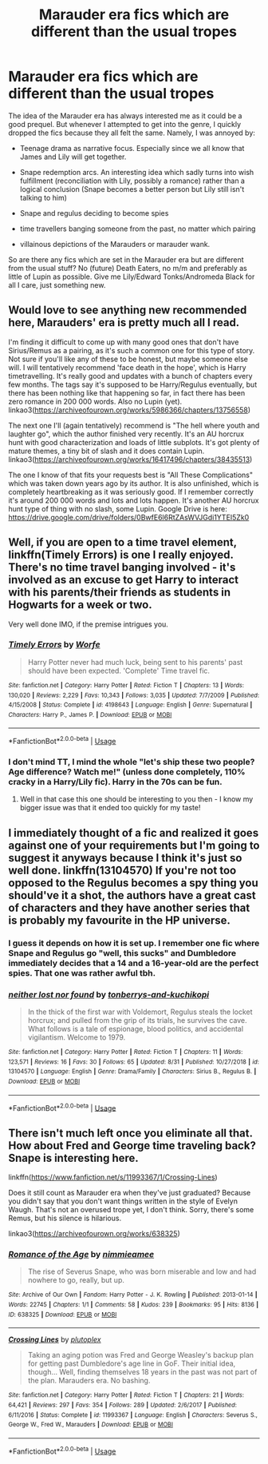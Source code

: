 #+TITLE: Marauder era fics which are different than the usual tropes

* Marauder era fics which are different than the usual tropes
:PROPERTIES:
:Author: Hellstrike
:Score: 6
:DateUnix: 1569500270.0
:DateShort: 2019-Sep-26
:FlairText: Request
:END:
The idea of the Marauder era has always interested me as it could be a good prequel. But whenever I attempted to get into the genre, I quickly dropped the fics because they all felt the same. Namely, I was annoyed by:

- Teenage drama as narrative focus. Especially since we all know that James and Lily will get together.

- Snape redemption arcs. An interesting idea which sadly turns into wish fulfillment (reconciliation with Lily, possibly a romance) rather than a logical conclusion (Snape becomes a better person but Lily still isn't talking to him)

- Snape and regulus deciding to become spies

- time travellers banging someone from the past, no matter which pairing

- villainous depictions of the Marauders or marauder wank.

So are there any fics which are set in the Marauder era but are different from the usual stuff? No (future) Death Eaters, no m/m and preferably as little of Lupin as possible. Give me Lily/Edward Tonks/Andromeda Black for all I care, just something new.


** Would love to see anything new recommended here, Marauders' era is pretty much all I read.

I'm finding it difficult to come up with many good ones that don't have Sirius/Remus as a pairing, as it's such a common one for this type of story. Not sure if you'll like any of these to be honest, but maybe someone else will. I will tentatively recommend 'face death in the hope', which is Harry timetravelling. It's really good and updates with a bunch of chapters every few months. The tags say it's supposed to be Harry/Regulus eventually, but there has been nothing like that happening so far, in fact there has been zero romance in 200 000 words. Also no Lupin (yet). linkao3([[https://archiveofourown.org/works/5986366/chapters/13756558]])

The next one I'll (again tentatively) recommend is "The hell where youth and laughter go", which the author finished very recently. It's an AU horcrux hunt with good characterization and loads of little subplots. It's got plenty of mature themes, a tiny bit of slash and it does contain Lupin. linkao3([[https://archiveofourown.org/works/16417496/chapters/38435513]])

The one I know of that fits your requests best is "All These Complications" which was taken down years ago by its author. It is also unfinished, which is completely heartbreaking as it was seriously good. If I remember correctly it's around 200 000 words and lots and lots happen. It's another AU horcrux hunt type of thing with no slash, some Lupin. Google Drive is here: [[https://drive.google.com/drive/folders/0BwfE6l6RtZAsWVJGdi1YTEI5Zk0]]
:PROPERTIES:
:Author: nirvanarchy
:Score: 3
:DateUnix: 1569520595.0
:DateShort: 2019-Sep-26
:END:


** Well, if you are open to a time travel element, linkffn(Timely Errors) is one I really enjoyed. There's no time travel banging involved - it's involved as an excuse to get Harry to interact with his parents/their friends as students in Hogwarts for a week or two.

Very well done IMO, if the premise intrigues you.
:PROPERTIES:
:Author: matgopack
:Score: 1
:DateUnix: 1569507437.0
:DateShort: 2019-Sep-26
:END:

*** [[https://www.fanfiction.net/s/4198643/1/][*/Timely Errors/*]] by [[https://www.fanfiction.net/u/1342427/Worfe][/Worfe/]]

#+begin_quote
  Harry Potter never had much luck, being sent to his parents' past should have been expected. 'Complete' Time travel fic.
#+end_quote

^{/Site/:} ^{fanfiction.net} ^{*|*} ^{/Category/:} ^{Harry} ^{Potter} ^{*|*} ^{/Rated/:} ^{Fiction} ^{T} ^{*|*} ^{/Chapters/:} ^{13} ^{*|*} ^{/Words/:} ^{130,020} ^{*|*} ^{/Reviews/:} ^{2,229} ^{*|*} ^{/Favs/:} ^{10,343} ^{*|*} ^{/Follows/:} ^{3,035} ^{*|*} ^{/Updated/:} ^{7/7/2009} ^{*|*} ^{/Published/:} ^{4/15/2008} ^{*|*} ^{/Status/:} ^{Complete} ^{*|*} ^{/id/:} ^{4198643} ^{*|*} ^{/Language/:} ^{English} ^{*|*} ^{/Genre/:} ^{Supernatural} ^{*|*} ^{/Characters/:} ^{Harry} ^{P.,} ^{James} ^{P.} ^{*|*} ^{/Download/:} ^{[[http://www.ff2ebook.com/old/ffn-bot/index.php?id=4198643&source=ff&filetype=epub][EPUB]]} ^{or} ^{[[http://www.ff2ebook.com/old/ffn-bot/index.php?id=4198643&source=ff&filetype=mobi][MOBI]]}

--------------

*FanfictionBot*^{2.0.0-beta} | [[https://github.com/tusing/reddit-ffn-bot/wiki/Usage][Usage]]
:PROPERTIES:
:Author: FanfictionBot
:Score: 2
:DateUnix: 1569507457.0
:DateShort: 2019-Sep-26
:END:


*** I don't mind TT, I mind the whole "let's ship these two people? Age difference? Watch me!" (unless done completely, 110% cracky in a Harry/Lily fic). Harry in the 70s can be fun.
:PROPERTIES:
:Author: Hellstrike
:Score: 2
:DateUnix: 1569512987.0
:DateShort: 2019-Sep-26
:END:

**** Well in that case this one should be interesting to you then - I know my bigger issue was that it ended too quickly for my taste!
:PROPERTIES:
:Author: matgopack
:Score: 1
:DateUnix: 1569513642.0
:DateShort: 2019-Sep-26
:END:


** I immediately thought of a fic and realized it goes against one of your requirements but I'm going to suggest it anyways because I think it's just so well done. linkffn(13104570) If you're not too opposed to the Regulus becomes a spy thing you should've it a shot, the authors have a great cast of characters and they have another series that is probably my favourite in the HP universe.
:PROPERTIES:
:Author: ravendork
:Score: 1
:DateUnix: 1569512342.0
:DateShort: 2019-Sep-26
:END:

*** I guess it depends on how it is set up. I remember one fic where Snape and Regulus go "well, this sucks" and Dumbledore immediately decides that a 14 and a 16-year-old are the perfect spies. That one was rather awful tbh.
:PROPERTIES:
:Author: Hellstrike
:Score: 3
:DateUnix: 1569513075.0
:DateShort: 2019-Sep-26
:END:


*** [[https://www.fanfiction.net/s/13104570/1/][*/neither lost nor found/*]] by [[https://www.fanfiction.net/u/9795334/tonberrys-and-kuchikopi][/tonberrys-and-kuchikopi/]]

#+begin_quote
  In the thick of the first war with Voldemort, Regulus steals the locket horcrux; and pulled from the grip of its trials, he survives the cave. What follows is a tale of espionage, blood politics, and accidental vigilantism. Welcome to 1979.
#+end_quote

^{/Site/:} ^{fanfiction.net} ^{*|*} ^{/Category/:} ^{Harry} ^{Potter} ^{*|*} ^{/Rated/:} ^{Fiction} ^{T} ^{*|*} ^{/Chapters/:} ^{11} ^{*|*} ^{/Words/:} ^{123,571} ^{*|*} ^{/Reviews/:} ^{16} ^{*|*} ^{/Favs/:} ^{30} ^{*|*} ^{/Follows/:} ^{65} ^{*|*} ^{/Updated/:} ^{8/31} ^{*|*} ^{/Published/:} ^{10/27/2018} ^{*|*} ^{/id/:} ^{13104570} ^{*|*} ^{/Language/:} ^{English} ^{*|*} ^{/Genre/:} ^{Drama/Family} ^{*|*} ^{/Characters/:} ^{Sirius} ^{B.,} ^{Regulus} ^{B.} ^{*|*} ^{/Download/:} ^{[[http://www.ff2ebook.com/old/ffn-bot/index.php?id=13104570&source=ff&filetype=epub][EPUB]]} ^{or} ^{[[http://www.ff2ebook.com/old/ffn-bot/index.php?id=13104570&source=ff&filetype=mobi][MOBI]]}

--------------

*FanfictionBot*^{2.0.0-beta} | [[https://github.com/tusing/reddit-ffn-bot/wiki/Usage][Usage]]
:PROPERTIES:
:Author: FanfictionBot
:Score: 1
:DateUnix: 1569512418.0
:DateShort: 2019-Sep-26
:END:


** There isn't much left once you eliminate all that. How about Fred and George time traveling back? Snape is interesting here.

linkffn([[https://www.fanfiction.net/s/11993367/1/Crossing-Lines]])

Does it still count as Marauder era when they've just graduated? Because you didn't say that you don't want things written in the style of Evelyn Waugh. That's not an overused trope yet, I don't think. Sorry, there's some Remus, but his silence is hilarious.

linkao3([[https://archiveofourown.org/works/638325]])
:PROPERTIES:
:Author: MTheLoud
:Score: 1
:DateUnix: 1569557746.0
:DateShort: 2019-Sep-27
:END:

*** [[https://archiveofourown.org/works/638325][*/Romance of the Age/*]] by [[https://www.archiveofourown.org/users/nimmieamee/pseuds/nimmieamee][/nimmieamee/]]

#+begin_quote
  The rise of Severus Snape, who was born miserable and low and had nowhere to go, really, but up.
#+end_quote

^{/Site/:} ^{Archive} ^{of} ^{Our} ^{Own} ^{*|*} ^{/Fandom/:} ^{Harry} ^{Potter} ^{-} ^{J.} ^{K.} ^{Rowling} ^{*|*} ^{/Published/:} ^{2013-01-14} ^{*|*} ^{/Words/:} ^{22745} ^{*|*} ^{/Chapters/:} ^{1/1} ^{*|*} ^{/Comments/:} ^{58} ^{*|*} ^{/Kudos/:} ^{239} ^{*|*} ^{/Bookmarks/:} ^{95} ^{*|*} ^{/Hits/:} ^{8136} ^{*|*} ^{/ID/:} ^{638325} ^{*|*} ^{/Download/:} ^{[[https://archiveofourown.org/downloads/638325/Romance%20of%20the%20Age.epub?updated_at=1404337706][EPUB]]} ^{or} ^{[[https://archiveofourown.org/downloads/638325/Romance%20of%20the%20Age.mobi?updated_at=1404337706][MOBI]]}

--------------

[[https://www.fanfiction.net/s/11993367/1/][*/Crossing Lines/*]] by [[https://www.fanfiction.net/u/4787853/plutoplex][/plutoplex/]]

#+begin_quote
  Taking an aging potion was Fred and George Weasley's backup plan for getting past Dumbledore's age line in GoF. Their initial idea, though... Well, finding themselves 18 years in the past was not part of the plan. Marauders era. No bashing.
#+end_quote

^{/Site/:} ^{fanfiction.net} ^{*|*} ^{/Category/:} ^{Harry} ^{Potter} ^{*|*} ^{/Rated/:} ^{Fiction} ^{T} ^{*|*} ^{/Chapters/:} ^{21} ^{*|*} ^{/Words/:} ^{64,421} ^{*|*} ^{/Reviews/:} ^{297} ^{*|*} ^{/Favs/:} ^{354} ^{*|*} ^{/Follows/:} ^{289} ^{*|*} ^{/Updated/:} ^{2/6/2017} ^{*|*} ^{/Published/:} ^{6/11/2016} ^{*|*} ^{/Status/:} ^{Complete} ^{*|*} ^{/id/:} ^{11993367} ^{*|*} ^{/Language/:} ^{English} ^{*|*} ^{/Characters/:} ^{Severus} ^{S.,} ^{George} ^{W.,} ^{Fred} ^{W.,} ^{Marauders} ^{*|*} ^{/Download/:} ^{[[http://www.ff2ebook.com/old/ffn-bot/index.php?id=11993367&source=ff&filetype=epub][EPUB]]} ^{or} ^{[[http://www.ff2ebook.com/old/ffn-bot/index.php?id=11993367&source=ff&filetype=mobi][MOBI]]}

--------------

*FanfictionBot*^{2.0.0-beta} | [[https://github.com/tusing/reddit-ffn-bot/wiki/Usage][Usage]]
:PROPERTIES:
:Author: FanfictionBot
:Score: 1
:DateUnix: 1569557765.0
:DateShort: 2019-Sep-27
:END:
